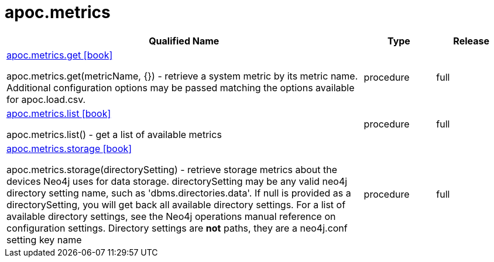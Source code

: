 ////
This file is generated by DocsTest, so don't change it!
////

= apoc.metrics
:description: This section contains reference documentation for the apoc.metrics procedures.



[.procedures, opts=header, cols='5a,1a,1a']
|===
| Qualified Name | Type | Release
|xref::overview/apoc.metrics/apoc.metrics.get.adoc[apoc.metrics.get icon:book[]]

apoc.metrics.get(metricName, {}) - retrieve a system metric by its metric name. Additional configuration options may be passed matching the options available for apoc.load.csv.|[role=type procedure]
procedure|[role=release full]
full
|xref::overview/apoc.metrics/apoc.metrics.list.adoc[apoc.metrics.list icon:book[]]

apoc.metrics.list() - get a list of available metrics|[role=type procedure]
procedure|[role=release full]
full
|xref::overview/apoc.metrics/apoc.metrics.storage.adoc[apoc.metrics.storage icon:book[]]

apoc.metrics.storage(directorySetting) - retrieve storage metrics about the devices Neo4j uses for data storage. directorySetting may be any valid neo4j directory setting name, such as 'dbms.directories.data'.  If null is provided as a directorySetting, you will get back all available directory settings.  For a list of available directory settings, see the Neo4j operations manual reference on configuration settings.   Directory settings are **not** paths, they are a neo4j.conf setting key name|[role=type procedure]
procedure|[role=release full]
full
|===

